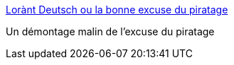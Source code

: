:jbake-type: post
:jbake-status: published
:jbake-title: Lorànt Deutsch ou la bonne excuse du piratage
:jbake-tags: web,psychologie,_mois_oct.,_année_2016
:jbake-date: 2016-10-27
:jbake-depth: ../
:jbake-uri: shaarli/1477557193000.adoc
:jbake-source: https://nicolas-delsaux.hd.free.fr/Shaarli?searchterm=https%3A%2F%2Fwww.franceculture.fr%2Femissions%2Fla-vie-numerique%2Florant-deutsch-ou-la-bonne-excuse-du-piratage&searchtags=web+psychologie+_mois_oct.+_ann%C3%A9e_2016
:jbake-style: shaarli

https://www.franceculture.fr/emissions/la-vie-numerique/lorant-deutsch-ou-la-bonne-excuse-du-piratage[Lorànt Deutsch ou la bonne excuse du piratage]

Un démontage malin de l'excuse du piratage
